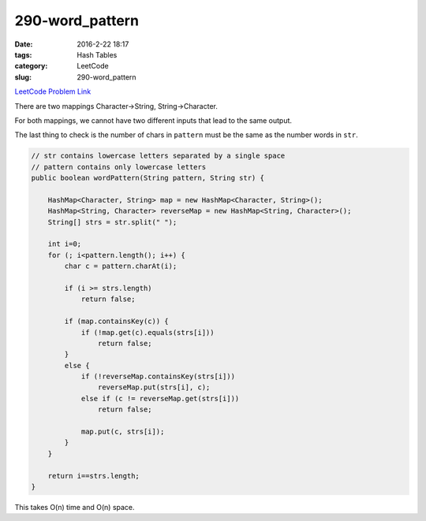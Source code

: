 290-word_pattern
################

:date: 2016-2-22 18:17
:tags: Hash Tables
:category: LeetCode
:slug: 290-word_pattern

`LeetCode Problem Link <https://leetcode.com/problems/word-pattern/>`_

There are two mappings Character->String, String->Character.

For both mappings, we cannot have two different inputs that lead to the same output.

The last thing to check is the number of chars in ``pattern`` must be the same as the number words in ``str``.

.. code-block:: java

    // str contains lowercase letters separated by a single space
    // pattern contains only lowercase letters
    public boolean wordPattern(String pattern, String str) {

        HashMap<Character, String> map = new HashMap<Character, String>();
        HashMap<String, Character> reverseMap = new HashMap<String, Character>();
        String[] strs = str.split(" ");

        int i=0;
        for (; i<pattern.length(); i++) {
            char c = pattern.charAt(i);

            if (i >= strs.length)
                return false;

            if (map.containsKey(c)) {
                if (!map.get(c).equals(strs[i]))
                    return false;
            }
            else {
                if (!reverseMap.containsKey(strs[i]))
                    reverseMap.put(strs[i], c);
                else if (c != reverseMap.get(strs[i]))
                    return false;

                map.put(c, strs[i]);
            }
        }

        return i==strs.length;
    }

This takes O(n) time and O(n) space.

